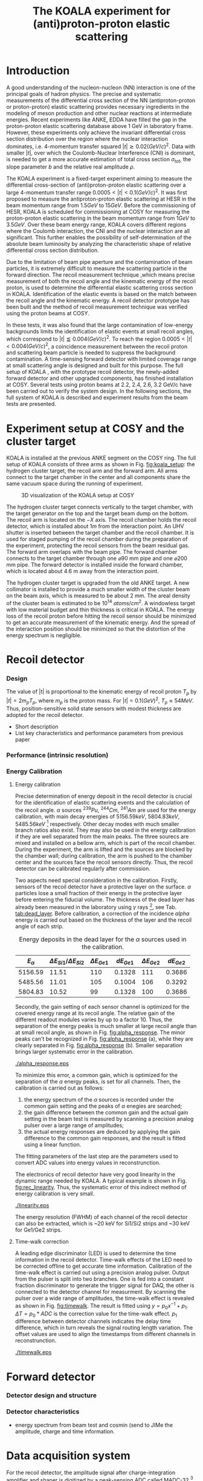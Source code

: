 #+TITLE: The KOALA experiment for (anti)proton-proton elastic scattering
#+OPTIONS: ^:nil
#+LATEX_HEADER: \usepackage{endnotes}
#+LATEX_HEADER: \usepackage{amssymb, wasysym}
#+LATEX_HEADER: \renewcommand{\footnote}{\endnote}
#+LATEX_HEADER: \renewcommand{\notesname}{References}

#+TOC: Table of Content

* Introduction

  A good understanding of the nucleon-nucleon (NN) interaction is one of the principal goals of hadron physics.
  The precise and systematic measurements of the differential cross section of the NN (antiproton-proton or proton-proton) elastic scattering provides necessary ingredients
  in the modeling of meson production and other nuclear reactions at intermediate energies.
  Recent experiments like ANKE, EDDA have filled the gap in the proton-proton elastic scattering database above 1 GeV in laboratory frame.
  However, these experiments only achieve the invariant differential cross section distribution over the region where the nuclear interaction dominates, 
  i.e. 4-momentum transfer squared $|t| \gtrsim 0.02 (GeV/c)^2$.
  Data with smaller $|t|$, over which the Coulomb-Nuclear Interference (CNI) is dominant, is needed to get a more accurate estimation of total cross section ${\sigma}_{tot}$, the slope parameter $b$ and the relative real amplitude $\rho$.
  
  The KOALA experiment is a fixed-target experiment aiming to measure the differential cross-section of (anti)proton-proton elastic scattering 
  over a large 4-momentum transfer range $0.0005 < |t| < 0.1 (GeV/c)^2$.
  It was first proposed to measure the antiproton-proton elastic scattering at HESR in the beam momentum range from $1.5 GeV$ to $15 GeV$.
  Before the commissioning of HESR, KOALA is scheduled for commissioning at COSY for measuring the proton-proton elastic scattering in the beam momentum range from $1 GeV$ to $3.5 GeV$.
  Over these beam energy range, KOALA covers different regions where the Coulomb interaction, the CNI and the nuclear interaction are all significant.
  This further enables the possibility of self-determination of the absolute beam luminosity by analyzing the characteristic shape of relative differential cross section distribution.
  
  Due to the limitation of beam pipe aperture and the contamination of beam particles,
  it is extremely difficult to measure the scattering particle in the forward direction.
  The recoil measurement technique ,which means precise measurement of  both the recoil angle and the kinematic energy of the recoil proton, 
  is used to determine the differential elastic scattering cross section in KOALA.
  Identification of the elastic events is based on the match between the recoil angle and the kinematic energy.
  A recoil detector prototype has been built and the method of recoil measurement technique was verified using the proton beams at COSY.
  
  In these tests, it was also found that the large contamination of low-energy backgrounds limits the identification of elastic events at small recoil angles,
  which correspond to $|t| \lessapprox 0.004 (GeV/c)^2$.
  To reach the region $0.0005 < |t| < 0.004 (GeV/c)^2$, a coincidence measurement between the recoil proton and scattering beam particle is needed to suppress the background contamination.
  A time-sensing forward detector with limited coverage range at small scattering angle is designed and built for this purpose. 
  The full setup of KOALA , with the prototype recoil detector, the newly-added forward detector and other upgraded components,  has finished installation at COSY.
  Several tests using proton beams at 2.2, 2.4, 2.6, 3.2 GeV/c have been carried out to verify the system design.
  In the following sections,  the full system of KOALA is described and experiment results from the beam tests are presented.
  
  # - Current status of pp elastic scattering cross section measurements
  # - Methods used by KOALA and previous results from KOALA (recoil detector alone)
  # - New forward detector added for better background suppression and extend measurement range 
  # - Upgrade of other components: target, DAQ and software
   
# ** TODO Pure (anti)p-p cross section data measurement, current status
# *** Theoretical interests and promises
#     - Partial wave analysis (PWA) revision: SAID PWA (GWU, USA)
# *** Current database and limitation
#     * For beam energies above about 1 GeV there are relatively few measurements of proton-proton elastic 
#     scattering at center-of-mass (c.m.) angles $\theta$ from $10\degree$ to $30\degree$, i.e., between
#     the region of major Coulomb effects and the larger angles where the EDDA Collaboration has contributed
#     so extensively.
#     * Current data available: Gatchina (IKAR), ANL, EDDA, ANKE
    
# *** Expressions and concepts
#     * ... the data have a significant impact upon the results of a partial wave analysis... (ANKE)
#     * ... lead to a revision of the SAID PWA in order to accommodate the data... (ANKE)
#     * Invariant differential cross-section, i.e. Differential cross-section VS four-momentum transfer t (ANKE)
#     * Normalization of cross section: the process to get the absolute cross section from measured dN/dt
      
# ** Measurement methods
#     - Principle of measurements: 
#       * 3-components of cross-section parameterization (elastic, hadronic and interference)
#       * Large range of energy covering all the above 3 sections (well cover the Coulomb-Nuclear Interference
#         , but only on the edge of Coulomb region): 
#         fitting to get the absolute luminosity??? (Is this assertion correct???)
#       * Major uncertainty:
#         beam-target luminosity, and equipment acceptance
#     - Different strategy of measurements: forward VS recoil
#       - Forward strategy limitation:
#         * Pursuing the measurement of pure Coulomb component
#         * However, limited by small recoil angle because of large beam particle contamination
#         * Complex hardware setup like Roman-pot, thus more expensive
#         * Small coverage range
#         * Tracking devices needed, more complicated for reconstrunction if magnet exists
#       - Advantage of recoil strategy:
#         * simpler and cost-effective hardware setup for a moderate resolution,
#         * Pursuing large range of coverage including three components
#         * reach the low t range by improving energy resolution
#         * Using solid state detectors, the angular resolution from energy measurement is much better than geometry defined
      
# ** KOALA's contribution 
#      - KOALA's highlight: using recoil proton to 1) extend measurement range and precision 
#        1) reach small scattering angle in Coulomb region (comparing with EDDA and ANKE)
#      - Degin goals (with numbers and plots):
#        1) Overview of the Variation of coverage range as with beam energy (plot)
#        2) Angular resolution
#      - Installation in HESR and contribution to PANDA luminosity determination as a surplus.
       
# ** Highlights in this paper
#      - Recoil detector has been constructed and commissioned, good energy resolution but limited in low |t| by background
#      - In this paper, and a new forward detector is added to complete the setup
#      - Combined measurement of recoil and forward pushed to new low limit
#      - Updates on DAQ system and software framework are also presented.
   
* Experiment setup at COSY and the cluster target
  KOALA is installed at the previous ANKE segment on the COSY ring.
  The full setup of KOALA consists of three arms as shown in Fig. [[fig:koala_setup]]: the hydrogen cluster target, the recoil arm and the forward arm.
  All arms connect to the target chamber in the center and all components share the same vacuum space during the running of experiment.
  
  #+CAPTION: 3D visualization of the KOALA setup at COSY
  #+NAME: fig:koala_setup
  #+attr_latex: :width 320px
  [[./koala_setup.png]]
  
  The hydrogen cluster target connects vertically to the target chamber, with the target generator on the top and the target beam dump on the bottom.
  The recoil arm is located on the $-X$ axis. The recoil chamber holds the recoil detector, which is installed about $1m$ from the interaction point.
  An UHV shutter is inserted between the target chamber and the recoil chamber. 
  It is used for staged pumping of the recoil chamber during the preparation of the experiment, protecting the recoil sensors from the beam residual gas.
  The forward arm overlaps with the beam pipe. The forward chamber connects to the target chamber through one $\diameter 90$ mm pipe and one $\diameter 200$ mm pipe. 
  The forward detector is installed inside the forward chamber, which is located about 4.6 m away from the interaction point.
  
  The hydrogen cluster target is upgraded from the old ANKE target. 
  A new collimator is installed to provide a much smaller width of the cluster beam on the beam axis, which is measured to be about 2 mm.
  The areal density of the cluster beam is estimated to be $10^{14}$ $atoms/cm^2$.
  A windowless target with low material budget and thin thickness is critical in KOALA.
  The energy loss of the recoil proton before hitting the recoil sensor should be minimized to get an accurate measurement of the kinematic energy.
  And the spread of the interaction position should be minimized so that the distortion of the energy spectrum is negligible. 
  
* Recoil detector
*** Design
    The value of |t| is proportional to the kinematic energy of recoil proton $T_p$ by $|t| = 2m_pT_p$, where $m_p$ is the proton mass.
    For $|t|=0.1 (GeV)^2$, $T_p \approx 54 MeV$. Thus, position-sensitive solid state sensors with modest thickness are adopted for the recoil detector.
    
    - Short description
    - List key characteristics and performance parameters from previous paper
*** Performance (intrinsic resolution)
*** Energy Calibration 

**** Energy calibration
  Precise determination of energy deposit in the recoil detector is crucial for the identification of elastic scattering events and the calculation of the recoil angle.
  $\alpha$ sources $^{239}Pu$, $^{244}Cm$, $^{241}Am$ are used for the energy calibration, with main decay energies of $5156.59 keV$, $5804.83 keV$, $5485.56 keV$ [fn:nucleardata] respectively.
  Other decay modes with much smaller branch ratios also exist. They may also be used in the energy calibration if they are well separated from the main peaks.
  The three sourecs are mixed and installed on a bellow arm, which is part of the recoil chamber.
  During the experiment, the arm is lifted and the sources are blocked by the chamber wall;
  during calibration, the arm is pushed to the chamber center and the sources face the recoil sensors directly.
  Thus, the recoil detector can be calibrated regularly after commission.

  Two aspects need special consideration in the calibration. Firstly, sensors of the recoil detector have a protective layer on the surface. 
  $\alpha$ particles lose a small fraction of their energy in the protective layer before entering the fiducial volume.
  The thickness of the dead layer has already been measured in the laboratory using $\gamma$ rays [fn:recoil_article], see Tab. [[tab:dead_layer]].
  Before calibration, a correction of the incidence $alpha$ energy is carried out based on the thickness of the layer and the recoil angle of each strip.

  #+CAPTION: Energy deposits in the dead layer for the $\alpha$ sources used in the calibration.
  #+NAME: tab:dead_layer
  |--------------+-----------------------------------+------------------+------------+------------------+------------|
  | $E_{\alpha}$ | $\Delta E_{Si1}/\Delta E_{Si2}$   | $\Delta E_{Ge1}$ | $dE_{Ge1}$ | $\Delta E_{Ge2}$ | $dE_{Ge2}$ |
  |--------------+-----------------------------------+------------------+------------+------------------+------------|
  |      5156.59 |                             11.51 |              110 |     0.1328 |              111 |     0.3686 |
  |      5485.56 |                             11.01 |              105 |     0.1004 |              106 |     0.3292 |
  |      5804.83 |                             10.52 |               99 |     0.1328 |              100 |     0.3686 |
  |--------------+-----------------------------------+------------------+------------+------------------+------------|
  
  Secondly, the gain setting of each sensor channel is optimized for the covered energy range at its recoil angle.
  The relative gain of the different readout modules varies by up to a factor 10.
  Thus, the separation of the energy peaks is much smaller at large recoil angle than at small recoil angle, as shown in Fig. [[fig:alpha_response]].
  The minor peaks can't be recognized in Fig. [[fig:alpha_response]] (a), while they are clearly separated in Fig. [[fig:alpha_response]] (b).
  Smaller separation brings larger systematic error in the calibration.
  
  #+CAPTION: Energy spectrum of $\alpah$ sources of two channels at different recoil angles: (a) small recoil angle; (b) large recoil angle
  #+NAME: fig:alpha_response
  #+attr_latex: :width 380px
  [[./alpha_response.eps]]

  To minimize this error, a common gain, which is optimized for the separation of the $\alpha$ energy peaks, is set for all channels.
  Then, the calibration is carried out as follows:
  1) the energy spectrum of the $\alpha$ sources is recorded under the common gain setting and the peaks of $\alpha$ enegies are searched;
  2) the gain difference between the common gain and the actual gain setting in the beam test is measured by scanning a precision analog pulser over a large range of amplitudes;
  3) the actual energy responses are deduced by applying the gain difference to the common gain responses, and the result is fitted using a linear function.
  The fitting parameters of the last step are the parameters used to convert ADC values into energy values in reconstrunction.

  The electronics of recoil detector have very good linearity in the dynamic range needed by KOALA.
  A typical example is shown in Fig. [[fig:rec_linearity]]. 
  Thus, the systematic error of this indirect method of energy calibration is very small.
  
  #+CAPTION: Electronic linearity of a typical recoil detector channel
  #+NAME: fig:rec_linearity
  #+attr_latex: :width 250px
  [[./linearity.eps]]

  The energy resolution (FWHM) of each channel of the recoil detector can also be extracted, 
  which is ~20 keV for Si1/Si2 strips and ~30 keV for Ge1/Ge2 strips.
  
**** Time-walk correction
   # 31.25ps TDC resolution
   A leading edge discriminator (LED) is used to determine the time information in the recoil detector.
   Time-walk effects of the LED need to be corrected offline to get accurate time information.
   Calibration of the time-walk effect is carried out using a  precision analog pulser. 
   Output from the pulser is split into two branches. One is fed into a constant fraction discriminator to generate the trigger signal for DAQ, 
   the other is connected to the detector channel for measurment. 
   By scanning the pulser over a wide range of amplitudes, the time-walk effect is revealed as shown in Fig. [[fig:timewalk]].
   The result is fitted using $y=p_0 x^{-1} + p_1$. 
   $\Delta T = p_0*ADC$ is the correction value for the time-walk effect.
   $p_1$ difference between detector channels indicates the delay time difference, which in turn reveals the signal routing length variation.
   The offset values are used to align the timestamps from different channels in reconstrunction.

  #+CAPTION: Typical result from the time-walk calilbration.
  #+NAME: fig:timewalk
  #+attr_latex: :width 260px
  [[./timewalk.eps]]
  
* Forward detector
*** Detector design and structure
*** Detector characteristics
     
    - energy spectrum from beam test and cosmin (send to JIMe the amplitude, charge and time information.
* Data acquisition system
  For the recoil detector, the amplitude signal after charge-integration amplifier and shaper is digitized by a peak-sensing ADC called MADC-32 [fn:madc32].
  MADC-32 has a 13-bit dynamic range with 6.4 $\mu s$ conversion time.
  For the forward detector, the pulses from PMT are directly fed into a QDC called MQDC-32 [fn:mqdc32] for charge measurement.
  MQDC-32 has a dynamic range of 500 pC and it uses a 12-bit ADC for digitization with 250 ns conversion time.
  The timing information from both the recoil and forward detectors are recorded by the same TDC called MTDC-32 [fn:mtdc32] using a conventional Start-Stop method.
  MTDC-32 has a minimum resolution of 5 ps.
  A multi-channel scalar called SIS3820 [fn:sis] is also integrated to measure the following key count rates: 1) count rates of all the four arms of the forward detector for 
  beam position monitoring; 2) count rates of the overlapping strips of the recoil detector for asymmetry correction; 3) count rates of the input trigger
  for DAQ efficiency correction.
  All the modules above have 32 measurement channels and can be hosted in one VME crate.
  The VME controller is SIS3100 from Struck Innovative [fn:sis].

  The acceptance of the forward detector only covers a small part of the recoil detector sensors.
  To record the elastic scattering events from the whole range of the recoil angle covered by the recoil detector, KOALA adopts a self-triggering schemde for the trigger logic design.
  Each sensor of the recoil detector and each arm of the forward detector works independently and generates their own trigger. 
  The trigger of the DAQ system is a common OR of the sub-detectors, as shown in Fig. [[fig:trigger_logic]].
  The trigger from the recoil detector sensor is generated by a coincidence between the front-side strips and the rear-side plane, 
  and the trigger from the forward detector arm is generated by a coincidence between the two layers in the same arm.
  In this way, the rate of the false hits generated by electronic noise can be minimized.
  Both elastic and inelastic scattering events are recorded in a selftriggering mode, and the coincidence between the recoil sensor and the forward detector is carried out in an offline analysis.
  
  #+CAPTION: Trigger Logic of the KOALA DAQ.
  #+NAME: fig:trigger_logic
  #+attr_latex: :width 320px
  [[./trigger_logic.png]]
  
  # An efficient readout mechanism is needed for self-triggered DAQ system.
  Fast readout of the recorded event is crucial for a self-triggered DAQ system.
  The asynchronous readout mechanism is adopted to increase the data throughput in KOALA.
  Each digitization module in the system has an on-board event buffer with a minimum size of 32 kB.
  The newly-digitized event is stored in this buffer before readout, so that the
  module is immediately ready for the digitization of the next event.
  The events in this buffer are not readout until the buffer is nearly full. In
  this way, the readout and the digitization is decoupled in order to minimize dead time of the module.
  Furthermore, VME CBLT transfer mode is utilized to minimize protocol overhead and in turn improve the readout speed.
  Since the hit rate is much higher at small recoil angles, the event buffer for these channels always saturates faster than others.
  Modules with a saturated event buffer will not record any new coming events before readout of the recorded events, while other modules are still able.
  This will bring a underestimated event counts in the region with smaller recoil angles.
  To solve this problem, the buffer-full flag signal from each digitization
  module is added to the trigger logic as a VETO as shown in Fig. [[fig:trigger_logic]].
  
  The issue about event synchronization arises naturally when using asynchronous readout.
  The digitization modules used in KOALA have different dead time, especially between MADC-32 and MTDC-32.
  An event recorded by a fast module may be missed by a slow module. This creates un-synchronous event structure, which makes the sequential event data assembling impossible. 
  KOALA DAQ uses timestamp-based synchronization to solve the problem.
  The modules in the system all have a 30-bit timestamp counter to record an input clock signal from the same source.
  The central clock source can be either the VME built-in clock of 16 MHz or an external clock to up 75 MHz.
  Currently, the built-in clock of VME backplane bus is used. 
  Based on this timestamp, event synchronization is achieved offline.
  An alternate option is to introduce a fixed-width mask signal into the trigger logic as VETO, as show in Fig. [[fig:trigger_logic]].
  The width of the mask signal should be larger than the largest dead time of all modules.
  In this way, the events are effectively synchronized sequentially. 
  However, this may also reduces DAQ efficiency significantly in a high hit-rate environment, which is not preferred.
  
  #+CAPTION: Design and deployment of KoalaEms. 
  #+NAME: fig:koalaems_deployment
  #+attr_latex: :width 220px
  [[./koalaems_deployment.png]]
  
  A dedicated DAQ software called KoalaEms is also developed for KOALA.
  KoalaEms is a fork of the EMS software [fn:ems], which is a highly flexible DAQ software framework developed for various experiments previously conducted at COSY.
  Support for the SIS3100 controller is integrated into KoalaEms and a new component of online monitoring based on ROOT is added.
  Also, outdated and unused components are updated and removed, respectively.
  The design of KoalaEms and the topology of deployment are shown in Fig. [[fig:koalaems_deployment]].
  The interface to DAQ is implemented as /sis3100_server/, the host PC of which has an optical link to the VME crate.
  The command and status information from/to the /daq_controller/ is mediated by a component called /commu/.
  The data flow from VME crate have two branches: 1) /data_out_disk/: save the raw data onto disk; 2) /data_out_stream/: stream out to /event_distributor/ for dispatching.
  /event_distributor/ will in turn forward the data stream to various consumption hosts for usages like online monitoring or online analysis.
  Both /commu/ and /event_distributor/ support socket connection and the /event_distributor/ also supports multiplexing streaming.
  Thus, all the square blocks in Fig. [[fig:koalaems_deployment]] can be hosted in different PCs and new consumer host to the data stream can be integrated when needed.

 
#** TODO DAQ efficiency
  Trigger efficiency.
  
  
* Software framework
  ToDoList:
  - Aims: 
    * to be integrated with PANDA experiment in mind.
    * Geometric Acceptance evaluation: "The acceptance was obtained in a GEANT-based simulation, taking into account the
                             detector geometry, as well as the particle interaction with the detector material."
    * Acceptance VS beam profile
   
  A dedicated software framework called KoalaSoft is developped for the simulation, calibration, reconstrunction and analysis jobs of the KOALA experiment.
  It is built upon the FairRoot[fn:fairroot] framework, which implements a simulation environment based on VMC [fn:vmc_lib] library and an analysis environment based on ROOT's task concept.
  The components stack of KoalaSoft is shown in Fig. [[fig:koalasoft_components]].

  #+CAPTION: Components of KoalaSoft
  #+NAME: fig:koalasoft_components
  #+attr_latex: :width 260px
  [[./koalasoft_components.eps]]
  
  Both Geant3 and Geant4 can be selected as the simulation engine without changing other components in KoalaSoft.
  Geometry models of the recoil detector and the forward detector are implemented using ROOT's TGeo library.
  Jobs like digitization, calibration and reconstrunction are divided into multiple smaller steps, each of which is represented by a single task.
  Tasks are selected and chained together later in a ROOT macro to compose a meanful job. 
  ROOT macros are the interface for the end user using KoalaSoft.
  Macros for common jobs are pre-configured and distributed along with KoalaSoft.
  End users are also free to compose their own specific jobs for analysis.
  Additionally, a binary macro executor is provided to run jobs directly from command line. This may be useful in batch processing.
  
  In KoalaSoft, the same chain of tasks can be used for the analysis of both the simulation data and the raw data from DAQ.
  This is accomplished by the /Unpack/ component, which can decode and transform the raw binary data into the same format as the output from simulation jobs.
  The feature allows that the algorithms developped, tested and verified using simulation data be applied to experimental data seamlessly.
  This saves a lot of efforts in the development and maintainence of algorithms.
  Both the offline disk data and the online streaming data are correctly handled by /Unpack/ and an online monitoring program is developped based on it.

# * *Clustering
#   Due to the large coverage range, particles from interaction point may traverse through multiple strips before stop in the sensor.
#   The effect can not be neglected, especially at large recoil angle.
#   Besides, charge division between adjacent strips commonly occurs in solid-state detectors with segmented readout channels.
#   This is even true for strips located at small recoil angle.
#   To reconstruct the correct energy of the incidence particle, adjacent fired strips are collected into one cluster.
  
#   The following steps are used in the clustering algorithm:
#   1. Digits below electronic noise ($7\sigma$) are dismissed
#   2. Clusters are composed from the remaining digits
#   3. Clusters with energy below a energy threshold are dismissed
#   4. Clusters with too many composing digits are dismissed
#   After these steps, the survived clusters are used for later analysis.
  
#   Results of KOALA depend on the accurate counting rates on the strips and correct determination of the recoil angle.
#   Cluster needs to be assigned a fired strip so that
#   the center of the energy spectrum matches the one calculated from the centroid of this strip by elastic scattering relation.
#   A MC simulation is carried out to study two alternate methods: 1) use the energy-weighted position to determine the fired strip; 2)or use
#   the entrance strip along the particle trajectory. 
#   Charge division based on trajectory length ratio inside strips are implemented in the simulation,
#   and the detector response is simplified using a resolution factor to smear the energy spectrum.
#   Pure elastic scattering events are generated and geometry model based on technical drawing is used.
#   The result is shown in Fig. [[fig:strip_assignment]], where $\Delta E$ is the discrepancy between the fitted energy center and the calculated centroid recoil energy.
#   Clearly, assigning the entrance strip to cluster is a better method than the energy-weighted strip assignment.
#   # Timestamp of the assigned strip is also extracted as the time of the cluster.
  
#   #+CAPTION: Distribution of energy discrepancy between fitted and calculated energy center along the z-axis.
#   #+NAME: fig:strip_assignment
#   #+attr_latex: :width 280px
#   [[./FirstHit_vs_MaxHit.eps]]
  
#   Fig. [[fig:comparison_clustering]] shows a typical energy spectrum before and after clustering in one strip on Ge2.
#   After clustering, the main peak (from elastic scattering) can be well separated from the background events.
#   This is especially useful for Ge1/Ge2, which are not covered by the forward detector (see next section).
  
#   #+CAPTION: Comparison of the energy spectrum before and after clustering.
#   #+NAME: fig:comparison_clustering
#   #+attr_latex: :width 280px
#   [[./cluster_comparison.eps]]

# * *Event selection
#   For most strips, the energy spectrum of elastic events is well separated from the background events, as shown in 
#   Fig. [[fig:comparison_clustering]]. Events under the energy peak are selected as elastic events.
  
#   This method reaches a limit for strips at small recoil angles, 
#   where the energy peak can't be distinguished from the background.
#   In this case, information from the forward detector is used. 
#   For elastic events, the time-of-flight of recoil proton is directly determined by its kinematic energy.
#   Fig. [[fig:tof-e]] shows the TOF-E correlation spectrum for all the strips covered by the forward detector.
#   Elastic events lie within the central band following the correct TOF-E relation. 
#   A cut window based on this band is applied to select elastic events from the background events.
#   Fig. [[fig:energy_spectrum_small_angle]] shows a typical spectrum at small recoil angle.
#   After applying the TOF-E realtion cut, the elastic energy peak shows up clearly.
 
#   #+CAPTION: TOF-E relations
#   #+NAME: fig:tof-e
#   #+attr_latex: :width 280px
#   [[./cluster_vs_tof.eps]]
  
  
#   #+CAPTION: A typical spectrum at small recoil angle, before and after applying the TOF-E cut
#   #+NAME: fig:energy_spectrum_small_angle
#   #+attr_latex: :width 280px
#   [[./energy_spectrum_small_angle.eps]]
  
# * *Alignment
#   The energy discrepancy curve shown in Fig. [[fig:strip_assignment]] can also be used as 
#   an criteria for sensor alignment of the recoil detector.
#   The calculated energy in Fig. [[fig:strip_assignment]] is based on the designed geometry model. 
#   If installation is perfect and there is no misalignment between sensors, 
#   the curve transit smoothly near the edges of adjacent sensors.
#   Otherwise, an abrupt transition indicates misalignment of sensors, as show in Fig. [[fig:misalignment]].
  
#   #+CAPTION: Misalignment of recoil sensors
#   #+NAME: fig:misalignment
#   #+attr_latex: :width 260px
#   [[./misalignment.eps]]
  
#   #+CAPTION: Alignment of recoil sensors
#   #+NAME: fig:alignment
#   #+attr_latex: :width 260px
#   [[./alignment.eps]]
  
#   Alignment is the procedure of applying displacements in the geometry model to make the curve smooth and 
#   the average discrepancy value close to 0.
#   Due to the cylindrical symmetry of proton-proton elastic scattering and that recoil detector plane is far
#   way from the interaction center, only the sensor position along the beam axis (i.e. along the z-axis in the 
#   lab-frame) brings large systematic bias with a small misalignment.
#   Thus, the alignment is carried out in z-axis only. The aligned curve is shown in Fig. [[fig:alignment]].
#   The alignment values are 0.18 mm, 0.13 mm, 0.12 mm, 0.12 mm for Si1, Si2, Ge1, Ge2 respectively.
  
# * *Recoil angle determination
#   Even after alignment, it can be seen in Fig. [[fig:alignment]] that tail of the curve (mainly strips in Ge1 and Ge2)
#   is falling. Comparing with the ideal case shown in Fig. [[fig:strip_assignment]], this indicates that 
#   the mismatch between the energy spectrum and the recoil angle of the centroid of these strips.
  
#   Most of strips on Ge1 and Ge2 are 2-in-1 or 3-in-1 strips, which have a larger surface area.
#   And the charge division effects on these strips also contributes to the distortion of the energy spectrum.
#   Thus, these spectrums can't be fitted using Gaussian as shown in Fig. [[fig:ungaussian_spectrum]].
  
#   #+CAPTION: A example of non-gaussian energy spectrum from Ge1
#   #+NAME: fig:ungaussian_spectrum
#   #+attr_latex: :width 260px
#   [[./spectrum_nongaussina.eps]]
  
#   A more accurate fitting is needed to determine the recoil angle correctly.
  
# * *Target density profile correction
#   After event selection, there is still residual platform in the spectrum.
#   It is related to the target profile/residual gas interaction.
  
# * *Solid angle determination
#   Obtained from simulation

#   - CM frame
* Test beam results

#  * Systematic erros along the strip (TODO)
   
  The verification of the full KOALA setup with the new forward detector and the updated components was carried out using proton-proton scattering at COSY.
  Proton beams with energy 2.2, 2.4, 2.6 and 3.0 GeV/c were used in these tests.
  
  The coincidence between the recoil detector and the forward detector was observed clearly in these tests.
  A typical result of TOF-E spectrum from the recoil protons is shown in Fig. [[fig:tof-e]]. 
  The elastic scattering events are distributed as the major band in the middle of the graph, which can be fitted with the relation $TOF = p_{0} + p_{1}/{\sqrt{E}}$.
  The events lying outside of the major band are from inelastic scattering process and they will overlap with the elastic events at small recoil angles when projected to the energy spectrum.
  
  #+CAPTION: Typical TOF-E spectrum of recoil proton recorded at beam energy 2.6 GeV/c. Here, *TOF* is the time difference between the timestamp from recoil sensor and forward detector. *E* is the energy recorded by recoil sensor. The data is from recoil strips covered by forward detector.
  #+NAME: fig:tof-e
  #+attr_latex: :width 300px
  [[./tof_e_cut.png]]
  
  To select the elastic events, the fitting result of the TOF-E major band is moved up and down to form a cut region as shown in the pink curves in Fig. [[fig:tof-e]].
  A typical result after applying the TOF-E cut is shown in Fig. [[fig:comparison_tof_e_cut]].
  The elastic peak is filtered out from a large background after the cut and a more accurate fitting can be applied in the new spectrum.
  
  #+CAPTION: Energy spectrum of Si1_16 before (black) and after (blue) TOF-E cut.
  #+NAME: fig:comparison_tof_e_cut
  #+attr_latex: :width 300px
  [[./comparison_tof_e_cut.png]]
  
  Applying this method to all strips covered by the forward detector, the lowest measurable energy, i.e. the smallest |t|, is deduced.
  Fig. [[fig:calc_vs_measured_combined]] shows the comparison between the measured energy peak and the expected energy of recoil proton from elastic scattering at 2.6 GeV/c.
  A limit is observed around $250 keV$, which corresponds to |t| approximately $0.5\cdot10^{-3} (GeV/c)^2$.
  
  #+CAPTION: Comparison of measured (red circle) and calculated (blue triangle) recoil energy with respect to strip position along z-axis (i.e. beam direction). Beam energy is 2.6 GeV/c.
  #+NAME: fig:calc_vs_measured_combined
  #+attr_latex: :width 300px
  [[./calc_vs_measured_combined.png]]
  
* Conclusion
  - beam cooling stability
  - larger fwd area
    
\clearpage

\theendnotes

[fn:mesytec] https://www.mesytec.com/ 
[fn:madc32] mesytec GmbH & Co. KG, MADC-32 User Guide
[fn:mtdc32] mesytec GmbH & Co. KG, MTDC-32 User Guide
[fn:mqdc32] mesytec GmbH & Co. KG, MQDC-32 User Guide
[fn:sis] https://www.struck.de/
[fn:ems] K. H. Watzlawik et al. IEEE Transactions on Nuclear Science 43 (1996): 44 
[fn:fairroot] https://github.com/FairRootGroup/FairRoot
[fn:nucleardata] E. Browne, J. K. Tuli Nuclear Data Sheets 122, 205 (2014)
[fn:vmc_lib]  I Hřivnáčová 2008 J. Phys.: Conf. Ser. 119 032025
[fn:recoil_article] Hu, Q., Bechstedt, U., Gillitzer, A. et al. Eur. Phys. J. A 50, 156 (2014)
[fn:cluster_target] A.Khoukaz et al., Eur. Phys. J. D 5, 275 (1999)
